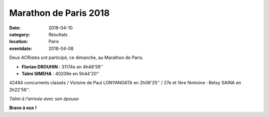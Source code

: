 Marathon de Paris 2018
======================

:date: 2018-04-10
:category: Résultats
:location: Paris
:eventdate: 2018-04-08

.. image:: http://assets.acr-dijon.org/parismarathon18.jpg

Deux ACRistes ont participé, ce dimanche, au Marathon de Paris.

- **Florian DROUHIN** : 31174e en 4h48'59''
- **Talmi SIMEHA** : 40209e en 5h44'20''

42484 concurrents classés / Victoire de Paul LONYANGATA en 2h06'25'' / 27e et 1ère féminine : Betsy SAINA en 2h22'56''.

.. image:: http://assets.acr-dijon.org/paris18.jpg

*Talmi à l'arrivée avec son épouse*

**Bravo à eux !**
